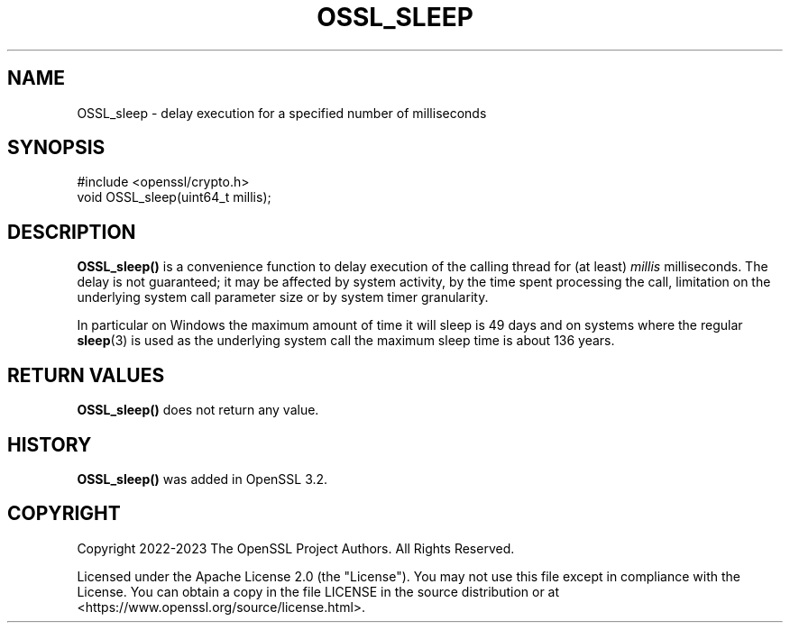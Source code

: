 .\" -*- mode: troff; coding: utf-8 -*-
.\" Automatically generated by Pod::Man 5.0102 (Pod::Simple 3.45)
.\"
.\" Standard preamble:
.\" ========================================================================
.de Sp \" Vertical space (when we can't use .PP)
.if t .sp .5v
.if n .sp
..
.de Vb \" Begin verbatim text
.ft CW
.nf
.ne \\$1
..
.de Ve \" End verbatim text
.ft R
.fi
..
.\" \*(C` and \*(C' are quotes in nroff, nothing in troff, for use with C<>.
.ie n \{\
.    ds C` ""
.    ds C' ""
'br\}
.el\{\
.    ds C`
.    ds C'
'br\}
.\"
.\" Escape single quotes in literal strings from groff's Unicode transform.
.ie \n(.g .ds Aq \(aq
.el       .ds Aq '
.\"
.\" If the F register is >0, we'll generate index entries on stderr for
.\" titles (.TH), headers (.SH), subsections (.SS), items (.Ip), and index
.\" entries marked with X<> in POD.  Of course, you'll have to process the
.\" output yourself in some meaningful fashion.
.\"
.\" Avoid warning from groff about undefined register 'F'.
.de IX
..
.nr rF 0
.if \n(.g .if rF .nr rF 1
.if (\n(rF:(\n(.g==0)) \{\
.    if \nF \{\
.        de IX
.        tm Index:\\$1\t\\n%\t"\\$2"
..
.        if !\nF==2 \{\
.            nr % 0
.            nr F 2
.        \}
.    \}
.\}
.rr rF
.\" ========================================================================
.\"
.IX Title "OSSL_SLEEP 3ossl"
.TH OSSL_SLEEP 3ossl 2025-09-30 3.5.4 OpenSSL
.\" For nroff, turn off justification.  Always turn off hyphenation; it makes
.\" way too many mistakes in technical documents.
.if n .ad l
.nh
.SH NAME
OSSL_sleep \- delay execution for a specified number of milliseconds
.SH SYNOPSIS
.IX Header "SYNOPSIS"
.Vb 1
\& #include <openssl/crypto.h>
\&
\& void OSSL_sleep(uint64_t millis);
.Ve
.SH DESCRIPTION
.IX Header "DESCRIPTION"
\&\fBOSSL_sleep()\fR is a convenience function to delay execution of the calling
thread for (at least) \fImillis\fR milliseconds.  The delay is not guaranteed;
it may be affected by system activity, by the time spent processing the call,
limitation on the underlying system call parameter size or by system timer
granularity.
.PP
In particular on Windows the maximum amount of time it will sleep is
49 days and on systems where the regular \fBsleep\fR\|(3) is used as the underlying
system call the maximum sleep time is about 136 years.
.SH "RETURN VALUES"
.IX Header "RETURN VALUES"
\&\fBOSSL_sleep()\fR does not return any value.
.SH HISTORY
.IX Header "HISTORY"
\&\fBOSSL_sleep()\fR was added in OpenSSL 3.2.
.SH COPYRIGHT
.IX Header "COPYRIGHT"
Copyright 2022\-2023 The OpenSSL Project Authors. All Rights Reserved.
.PP
Licensed under the Apache License 2.0 (the "License").  You may not use
this file except in compliance with the License.  You can obtain a copy
in the file LICENSE in the source distribution or at
<https://www.openssl.org/source/license.html>.
